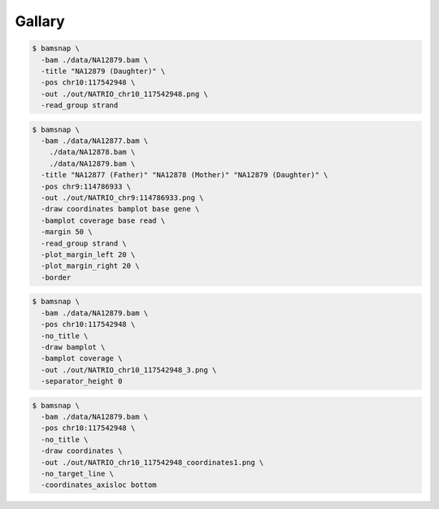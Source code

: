 Gallary
=======

.. image:: https://raw.githubusercontent.com/parklab/bamsnap/master/tests/out/NATRIO_chr10_117542948.png
   :width: 100 %

.. code:: console

  $ bamsnap \
    -bam ./data/NA12879.bam \
    -title "NA12879 (Daughter)" \
    -pos chr10:117542948 \
    -out ./out/NATRIO_chr10_117542948.png \
    -read_group strand

.. image:: https://raw.githubusercontent.com/parklab/bamsnap/master/tests/out/NATRIO_chr9_114786933.png
   :width: 100 %

.. code:: console

  $ bamsnap \
    -bam ./data/NA12877.bam \
      ./data/NA12878.bam \
      ./data/NA12879.bam \
    -title "NA12877 (Father)" "NA12878 (Mother)" "NA12879 (Daughter)" \
    -pos chr9:114786933 \
    -out ./out/NATRIO_chr9:114786933.png \
    -draw coordinates bamplot base gene \
    -bamplot coverage base read \
    -margin 50 \
    -read_group strand \
    -plot_margin_left 20 \
    -plot_margin_right 20 \
    -border


.. image:: ../tests/out/NATRIO_chr10_117542948_3.png
   :width: 100 %

.. code:: console

  $ bamsnap \
    -bam ./data/NA12879.bam \
    -pos chr10:117542948 \
    -no_title \
    -draw bamplot \
    -bamplot coverage \
    -out ./out/NATRIO_chr10_117542948_3.png \
    -separator_height 0



.. image:: ../tests/out/NATRIO_chr10_117542948_coordinates1.png
   :width: 100 %

.. code:: console

  $ bamsnap \
    -bam ./data/NA12879.bam \
    -pos chr10:117542948 \
    -no_title \
    -draw coordinates \
    -out ./out/NATRIO_chr10_117542948_coordinates1.png \
    -no_target_line \
    -coordinates_axisloc bottom